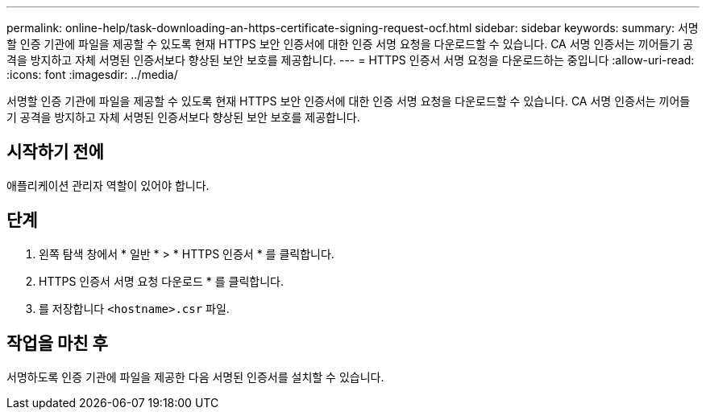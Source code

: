 ---
permalink: online-help/task-downloading-an-https-certificate-signing-request-ocf.html 
sidebar: sidebar 
keywords:  
summary: 서명할 인증 기관에 파일을 제공할 수 있도록 현재 HTTPS 보안 인증서에 대한 인증 서명 요청을 다운로드할 수 있습니다. CA 서명 인증서는 끼어들기 공격을 방지하고 자체 서명된 인증서보다 향상된 보안 보호를 제공합니다. 
---
= HTTPS 인증서 서명 요청을 다운로드하는 중입니다
:allow-uri-read: 
:icons: font
:imagesdir: ../media/


[role="lead"]
서명할 인증 기관에 파일을 제공할 수 있도록 현재 HTTPS 보안 인증서에 대한 인증 서명 요청을 다운로드할 수 있습니다. CA 서명 인증서는 끼어들기 공격을 방지하고 자체 서명된 인증서보다 향상된 보안 보호를 제공합니다.



== 시작하기 전에

애플리케이션 관리자 역할이 있어야 합니다.



== 단계

. 왼쪽 탐색 창에서 * 일반 * > * HTTPS 인증서 * 를 클릭합니다.
. HTTPS 인증서 서명 요청 다운로드 * 를 클릭합니다.
. 를 저장합니다 `<hostname>.csr` 파일.




== 작업을 마친 후

서명하도록 인증 기관에 파일을 제공한 다음 서명된 인증서를 설치할 수 있습니다.
